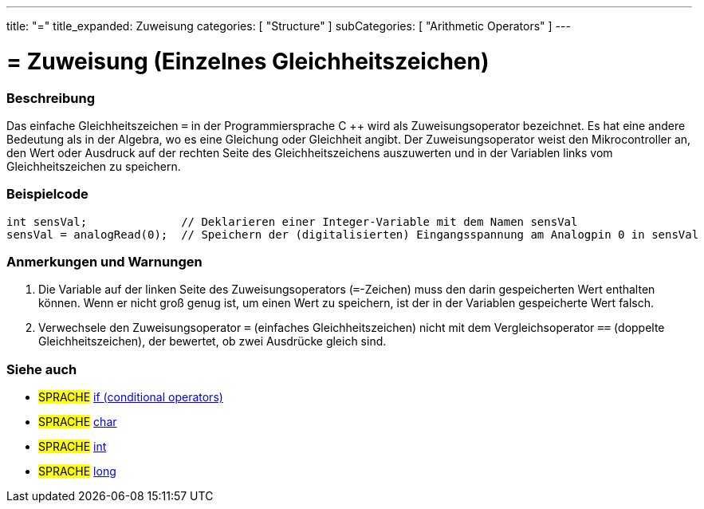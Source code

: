 ---
title: "="
title_expanded: Zuweisung
categories: [ "Structure" ]
subCategories: [ "Arithmetic Operators" ]
---





= = Zuweisung (Einzelnes Gleichheitszeichen)


// ÜBERSICHTSABSCHNITT STARTET
[#overview]
--

[float]
=== Beschreibung
Das einfache Gleichheitszeichen `=` in der Programmiersprache C ++ wird als Zuweisungsoperator bezeichnet.
Es hat eine andere Bedeutung als in der Algebra, wo es eine Gleichung oder Gleichheit angibt.
Der Zuweisungsoperator weist den Mikrocontroller an, den Wert oder Ausdruck auf der rechten Seite des Gleichheitszeichens auszuwerten und in der Variablen links vom Gleichheitszeichen zu speichern.
[%hardbreaks]

--
// ÜBERSICHTSABSCHNITT ENDET




// HOW-TO-USE-ABSCHNITT STARTET
[#howtouse]
--

[float]
=== Beispielcode



[source,arduino]
----
int sensVal;              // Deklarieren einer Integer-Variable mit dem Namen sensVal
sensVal = analogRead(0);  // Speichern der (digitalisierten) Eingangsspannung am Analogpin 0 in sensVal
----
[%hardbreaks]

[float]
=== Anmerkungen und Warnungen
1. Die Variable auf der linken Seite des Zuweisungsoperators (`=`-Zeichen) muss den darin gespeicherten Wert enthalten können. Wenn er nicht groß genug ist, um einen Wert zu speichern, ist der in der Variablen gespeicherte Wert falsch.

2. Verwechsele den Zuweisungsoperator `=` (einfaches Gleichheitszeichen) nicht mit dem Vergleichsoperator `==` (doppelte Gleichheitszeichen), der bewertet, ob zwei Ausdrücke gleich sind.
[%hardbreaks]

--
// HOW-TO-USE-ABSCHNITT ENDET

// SIEHE-AUCH-ABSCHNITT SECTION STARTS
[#see_also]
--

[float]
=== Siehe auch

[role="language"]
* #SPRACHE#  link:../../control-structure/if[if (conditional operators)]
* #SPRACHE#  link:../../../variables/data-types/char[char]
* #SPRACHE#  link:../../../variables/data-types/int[int]
* #SPRACHE#  link:../../../variables/data-types/long[long]

--
// SIEHE-AUCH-ABSCHNITT SECTION ENDET
